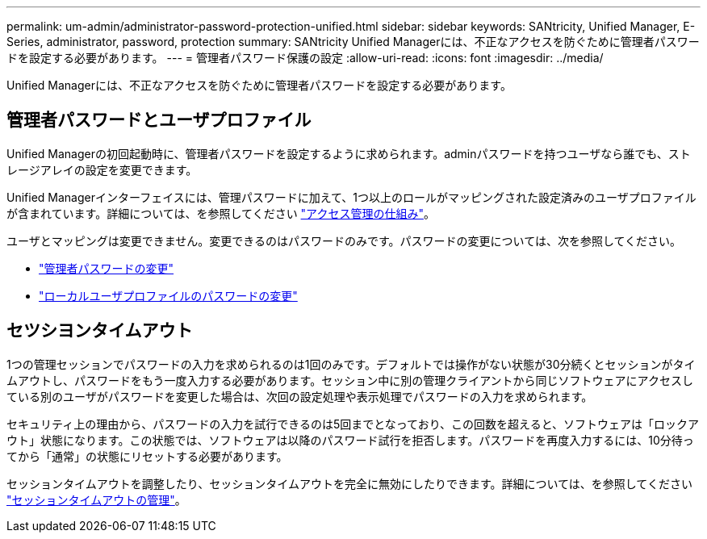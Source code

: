 ---
permalink: um-admin/administrator-password-protection-unified.html 
sidebar: sidebar 
keywords: SANtricity, Unified Manager, E-Series, administrator, password, protection 
summary: SANtricity Unified Managerには、不正なアクセスを防ぐために管理者パスワードを設定する必要があります。 
---
= 管理者パスワード保護の設定
:allow-uri-read: 
:icons: font
:imagesdir: ../media/


[role="lead"]
Unified Managerには、不正なアクセスを防ぐために管理者パスワードを設定する必要があります。



== 管理者パスワードとユーザプロファイル

Unified Managerの初回起動時に、管理者パスワードを設定するように求められます。adminパスワードを持つユーザなら誰でも、ストレージアレイの設定を変更できます。

Unified Managerインターフェイスには、管理パスワードに加えて、1つ以上のロールがマッピングされた設定済みのユーザプロファイルが含まれています。詳細については、を参照してください link:../um-certificates/how-access-management-works-unified.html["アクセス管理の仕組み"]。

ユーザとマッピングは変更できません。変更できるのはパスワードのみです。パスワードの変更については、次を参照してください。

* link:change-admin-password-unified.html["管理者パスワードの変更"]
* link:../um-certificates/change-passwords-unified.html["ローカルユーザプロファイルのパスワードの変更"]




== セツシヨンタイムアウト

1つの管理セッションでパスワードの入力を求められるのは1回のみです。デフォルトでは操作がない状態が30分続くとセッションがタイムアウトし、パスワードをもう一度入力する必要があります。セッション中に別の管理クライアントから同じソフトウェアにアクセスしている別のユーザがパスワードを変更した場合は、次回の設定処理や表示処理でパスワードの入力を求められます。

セキュリティ上の理由から、パスワードの入力を試行できるのは5回までとなっており、この回数を超えると、ソフトウェアは「ロックアウト」状態になります。この状態では、ソフトウェアは以降のパスワード試行を拒否します。パスワードを再度入力するには、10分待ってから「通常」の状態にリセットする必要があります。

セッションタイムアウトを調整したり、セッションタイムアウトを完全に無効にしたりできます。詳細については、を参照してください link:manage-session-timeouts-unified.html["セッションタイムアウトの管理"]。
